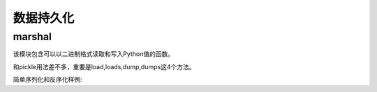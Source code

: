 
======================================================================================================================================================
数据持久化
======================================================================================================================================================

marshal
======================================================================================================================================================

该模块包含可以以二进制格式读取和写入Python值的函数。

和pickle用法差不多，重要是load,loads,dump,dumps这4个方法。

简单序列化和反序化样例:

.. code-block:: python
    :linenos:

    In [30]: import marshal

    In [31]: d=[1,2,3,4]

    In [33]: e = marshal.dumps(d)

    In [34]: e
    Out[34]: b'\xdb\x04\x00\x00\x00\xe9\x01\x00\x00\x00\xe9\x02\x00\x00\x00\xe9\x03\x00\x00\x00\xe9\x04\x00\x00\x00'

    In [35]: f = marshal.loads(e)

    In [36]: f
    Out[36]: [1, 2, 3, 4]

    In [37]: id(f) == id(d)
    Out[37]: False


